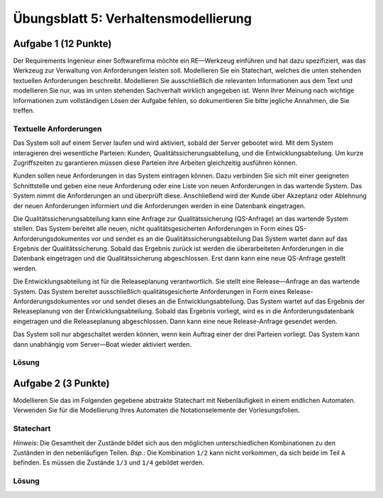 Übungsblatt 5: Verhaltensmodellierung
=====================================

Aufgabe 1 (12 Punkte)
^^^^^^^^^^^^^^^^^^^^^

Der Requirements Ingenieur einer Softwarefirma möchte ein RE—Werkzeug einführen und hat dazu spezifiziert, was das Werkzeug zur Verwaltung von Anforderungen leisten soll. Modellieren Sie ein Statechart, welches die unten stehenden textuellen Anforderungen beschreibt. Modellieren Sie ausschließlich die relevanten Informationen aus dem Text und modellieren Sie nur, was im unten stehenden Sachverhalt wirklich angegeben ist. Wenn Ihrer Meinung nach wichtige lnformationen zum vollständigen Lösen der Aufgabe fehlen, so dokumentieren Sie bitte jegliche Annahmen, die Sie treffen.

Textuelle Anforderungen
-----------------------

Das System soll auf einem Server laufen und wird aktiviert, sobald der Server gebootet wird. Mit dem System interagieren drei wesentliche Parteien: Kunden, Qualitätssicherungsabteilung, und die Entwicklungsabteilung. Um kurze Zugriffszeiten zu garantieren müssen diese Parteien ihre Arbeiten gleichzeitig ausführen können.

Kunden sollen neue Anforderungen in das System eintragen können. Dazu verbinden Sie sich mit einer geeigneten Schnittstelle und geben eine neue Anforderung oder eine Liste von neuen Anforderungen in das wartende System. Das System nimmt die Anforderungen an und überprüft diese. Anschließend wird der Kunde über Akzeptanz oder Ablehnung der neuen Anforderungen informiert und die Anforderungen werden in eine Datenbank eingetragen.

Die Qualitätssicherungsabteilung kann eine Anfrage zur Qualitätssicherung (QS-Anfrage) an das wartende System stellen. Das System bereitet alle neuen, nicht qualitätsgesicherten Anforderungen in
Form eines QS-Anforderungsdokumentes vor und sendet es an die Qualitätssicherungsabteilung Das System wartet dann auf das Ergebnis der Qualitätssicherung. Sobald das Ergebnis zurück ist werden die überarbeiteten Anforderungen in die Datenbank eingetragen und die Qualitätssicherung abgeschlossen. Erst dann kann eine neue QS-Anfrage gestellt werden.

Die Entwicklungsabteilung ist für die Releaseplanung verantwortlich. Sie stellt eine Release—Anfrage an das wartende System. Das System bereitet ausschließlich qualitätsgesicherte Anforderungen in Form eines Release-Anforderungsdokumentes vor und sendet dieses an die Entwicklungsabteilung. Das System wartet auf das Ergebnis der Releaseplanung von der Entwicklungsabteilung. Sobald das Ergebnis vorliegt, wird es in die Anforderungsdatenbank eingetragen und die Releaseplanung abgeschlossen. Dann kann eine neue Release-Anfrage gesendet werden.

Das System soll nur abgeschaltet werden können, wenn kein Auftrag einer der drei Parteien vorliegt. Das System kann dann unabhängig vom Server—Boat wieder aktiviert werden.

Lösung
------

.. image:: solutions/uebungsblatt_5_aufgabe_1.svg



Aufgabe 2 (3 Punkte)
^^^^^^^^^^^^^^^^^^^^

Modellieren Sie das im Folgenden gegebene abstrakte Statechart mit Nebenläufigkeit in einem endlichen Automaten. Verwenden Sie für die Modellierung Ihres Automaten die Notationselemente der Vorlesungsfolien.

Statechart
----------

.. image:: img/klausuruebung_b5_aufg2.svg

*Hinweis*: Die Gesamtheit der Zustände bildet sich aus den möglichen unterschiedlichen Kombinationen zu den Zuständen in den nebenläufigen Teilen. *Bsp*.: Die Kombination ``1/2`` kann nicht vorkommen, da sich beide im Teil ``A`` befinden. Es müssen die Zustände ``1/3`` und ``1/4`` gebildet werden.

Lösung
------

.. image:: solutions/uebungsblatt_5_aufgabe_2.svg




